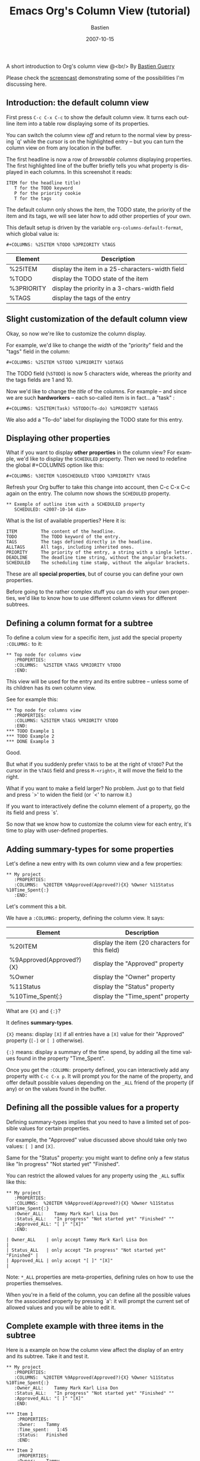 #+title:     Emacs Org's Column View (tutorial)
#+email:     bzg@altern.org
#+date:      2007-10-15
#+author:    Bastien
#+SEQ_TODO:  TODO DONE
#+LANGUAGE:  en
#+OPTIONS:   H:3 num:nil toc:nil \n:nil @:t ::t |:t ^:nil f:t *:t TeX:t LaTeX:t skip:nil p:nil
#+layout: post
#+author_url: /author/bzg
#+author_avatar: bzg
#+show_avatar: true
#+category: libre
#+show_related_posts: false
#+feature_image: default

#+index: Emacs
#+index: Org-mode

A short introduction to Org's column view @<br/>
By [[mailto:bzg%20AT%20altern%20DOT%20org][Bastien Guerry]]

Please check the [[file:org-column-screencast.org][screencast]] demonstrating some of the possibilities I'm
discussing here.

** Introduction: the default column view

 First press =C-c C-x C-c= to show the default column view.  It turns
 each outline item into a table row displaying some of its properties.

 [[file:images/org-col-default-view.png][file:images/thumbs/org-col-default-view.png]]

 You can switch the column view /off/ and return to the normal view by
 pressing `q' while the cursor is on the highlighted entry -- but you can
 turn the column view /on/ from any location in the buffer.

 The first headline is now a row of /browsable columns/ displaying
 properties. The first highlighted line of the buffer briefly tells you
 what property is displayed in each columns.  In this screenshot it
 reads:

 : ITEM for the headline title)
 :    T for the TODO keyword
 :    P for the priority cookie
 :    T for the tags

 The default column only shows the item, the TODO state, the priority of
 the item and its tags, we will see later how to add other properties of
 your own.

 This default setup is driven by the variable
 =org-columns-default-format=, which global value is:

 : #+COLUMNS: %25ITEM %TODO %3PRIORITY %TAGS

 | Element    | Description                                     |
 |------------+-------------------------------------------------|
 | %25ITEM    | display the item in a 25-characters-width field |
 | %TODO      | display the TODO state of the item              |
 | %3PRIORITY | display the priority in a 3-chars-width field   |
 | %TAGS      | display the tags of the entry                   |

** Slight customization of the default column view

 Okay, so now we're like to customize the column display.

 For example, we'd like to change the /width/ of the "priority" field and
 the "tags" field in the column:

 : #+COLUMNS: %25ITEM %5TODO %1PRIORITY %10TAGS

 [[file:images/org-col-default-customized-view1.png][file:images/thumbs/org-col-default-customized-view1.png]]


 The TODO field (=%5TODO=) is now 5 characters wide, whereas the priority
 and the tags fields are 1 and 10.

 Now we'd like to change the /title/ of the columns.  For example -- and
 since we are such *hardworkers* -- each so-called item is in fact... a
 "task" :

 : #+COLUMNS: %25ITEM(Task) %5TODO(To-do) %1PRIORITY %10TAGS

 [[file:images/org-col-default-customized-view2.png][file:images/thumbs/org-col-default-customized-view2.png]]

 We also add a "To-do" label for displaying the TODO state for this
 entry.

** Displaying other properties

 What if you want to display *other properties* in the column view? For
 example, we'd like to display the =SCHEDULED= property. Then we need to
 redefine the global #+COLUMNS option like this:

 : #+COLUMNS: %30ITEM %10SCHEDULED %TODO %3PRIORITY %TAGS

 Refresh your Org buffer to take this change into account, then C-c C-x
 C-c again on the entry.  The column now shows the =SCHEDULED= property.

 [[file:images/org-col-default-customized-view3.png][file:images/thumbs/org-col-default-customized-view3.png]]

 : ** Exemple of outline item with a SCHEDULED property
 :    SCHEDULED: <2007-10-14 dim>

 What is the list of available properties?  Here it is:

 : ITEM         The content of the headline.
 : TODO         The TODO keyword of the entry.
 : TAGS         The tags defined directly in the headline.
 : ALLTAGS      All tags, including inherited ones.
 : PRIORITY     The priority of the entry, a string with a single letter.
 : DEADLINE     The deadline time string, without the angular brackets.
 : SCHEDULED    The scheduling time stamp, without the angular brackets.

 These are all *special properties*, but of course you can define your
 own properties.

 Before going to the rather complex stuff you can do with your own
 properties, we'd like to know how to use different column views for
 different subtrees.

** Defining a column format for a subtree

 To define a colum view for a specific item, just add the special
 property =:COLUMNS:= to it:

 : ** Top node for columns view
 :    :PROPERTIES:
 :    :COLUMNS:  %25ITEM %TAGS %PRIORITY %TODO
 :    :END:

 This view will be used for the entry and its entire subtree -- unless
 some of its children has its own column view.

 See for example this:

 : ** Top node for columns view
 :    :PROPERTIES:
 :    :COLUMNS: %25ITEM %TAGS %PRIORITY %TODO
 :    :END:
 : *** TODO Example 1
 : *** TODO Example 2
 : *** DONE Example 3

 [[file:images/org-col-default-customized-view4.png][file:images/thumbs/org-col-default-customized-view4.png]]

 Good.

 But what if you suddenly prefer =%TAGS= to be at the right of =%TODO=?
 Put the cursor in the =%TAGS= field and press =M-<right>=, it will move
 the field to the right.

 What if you want to make a field larger?  No problem.  Just go to that
 field and press `>' to widen the field (or `<' to narrow it.)

 If you want to interactively define the column element of a property, go
 the its field and press `s'.

 So now that we know how to customize the column view for each entry,
 it's time to play with user-defined properties.

** Adding summary-types for some properties

 Let's define a new entry with its own column view and a few properties:

 : ** My project
 :    :PROPERTIES:
 :    :COLUMNS:  %20ITEM %9Approved(Approved?){X} %Owner %11Status %10Time_Spent{:}
 :    :END:

 [[file:images/org-col-default-customized-view5.png][file:images/thumbs/org-col-default-customized-view5.png]]

 Let's comment this a bit.

 We have a =:COLUMNS:= property, defining the column view. It says:

 | Element                  | Description                                     |
 |--------------------------+-------------------------------------------------|
 | %20ITEM                  | display the item (20 characters for this field) |
 | %9Approved(Approved?){X} | display the "Approved" property                 |
 | %Owner                   | display the "Owner" property                    |
 | %11Status                | display the "Status" property                   |
 | %10Time_Spent{:}         | display the "Time_spent" property               |

 What are ={X}= and ={:}=?

 It defines *summary-types*.

 ={X}= means: display =[X]= if all entries have a =[X]= value for their
 "Approved" property (=[-]= or =[ ]= otherwise).

 ={:}= means: display a summary of the time spend, by adding all the time
 values found in the property "Time_Spent".

 Once you get the =:COLUMN:= property defined, you can interactively add
 any property with =C-c C-x p=.  It will prompt you for the name of the
 property, and offer default possible values depending on the =_ALL=
 friend of the property (if any) or on the values found in the buffer.

** Defining all the possible values for a property

 Defining summary-types implies that you need to have a limited set of
 possible values for certain properties.

 For example, the "Approved" value discussed above should take only two
 values: =[ ]= and =[X]=.

 Same for the "Status" property: you might want to define only a few
 status like "In progress" "Not started yet" "Finished".

 You can restrict the allowed values for any property using the =_ALL=
 suffix like this:

 : ** My project
 :    :PROPERTIES:
 :    :COLUMNS:  %20ITEM %9Approved(Approved?){X} %Owner %11Status %10Time_Spent{:}
 :    :Owner_ALL:    Tammy Mark Karl Lisa Don
 :    :Status_ALL:   "In progress" "Not started yet" "Finished" ""
 :    :Approved_ALL: "[ ]" "[X]"
 :    :END:

 : | Owner_ALL    | only accept Tammy Mark Karl Lisa Don                   |
 : | Status_ALL   | only accept "In progress" "Not started yet" "Finished" |
 : | Approved_ALL | only accept "[ ]" "[X]"                                |

 Note: =*_ALL= properties are meta-properties, defining rules on how to
 use the properties themselves.

 When you're in a field of the column, you can define all the possible
 values for the associated property by pressing `a': it will prompt the
 current set of allowed values and you will be able to edit it.

** Complete example with three items in the subtree

 Here is a example on how the column view affect the display of an entry
 and its subtree.  Take it and test it.

 : ** My project
 :    :PROPERTIES:
 :    :COLUMNS:  %20ITEM %9Approved(Approved?){X} %Owner %11Status %10Time_Spent{:}
 :    :Owner_ALL:    Tammy Mark Karl Lisa Don
 :    :Status_ALL:   "In progress" "Not started yet" "Finished" ""
 :    :Approved_ALL: "[ ]" "[X]"
 :    :END:
 : 
 : *** Item 1
 :     :PROPERTIES:
 :     :Owner:    Tammy
 :     :Time_spent:   1:45
 :     :Status:   Finished
 :     :END:
 : 
 : *** Item 2
 :     :PROPERTIES:
 :     :Owner:    Tammy
 :     :Status:   In progress
 :     :Time_spent:   0:15
 :     :END:
 : 
 : *** Item 3
 :     :PROPERTIES:
 :     :Owner:    Lisa
 :     :Status:   Not started yet
 :     :Approved: [X]
 :     :END:

** Editing properties from the column view

 So far, so good.  But one great thing about the column view is that it
 lets you access and edit any property very quickly.

 See this:

 : ** My project
 :    :PROPERTIES:
 :    :COLUMNS:  %20ITEM %10Approved(Approved?){X} %Owner %11Status %10Time_Spent{:}
 :    :Owner_ALL:    Tammy Mark Karl Lisa Don
 :    :Status_ALL:   "In progress" "Not started yet" "Finished" ""
 :    :Approved_ALL: "[ ]" "[X]"
 :    :END:

 Use `v' to display the field value in the minibuffer.

 Use `e' to interactively select/edit the value.

 Use `S-left/right' to cycle through the allowed values in a field.

 Use `a' to edit the allowed values for this property.

 Nice, isn't?

** Conclusion: more to come

 Okay, that's all for today. But let me drop two last hints to let you
 explore column views further:

 - =#1= You can use the column view and cycle through visibility.
 - =#2= The column view also works in agenda buffers.

 I guess this is already suggestive enough...

 Enjoy!

 - http://orgmode.org/
 - http://orgmode.org/org.html#Column-view
 - http://www.cognition.ens.fr/~guerry/bastien-org-mode.html
